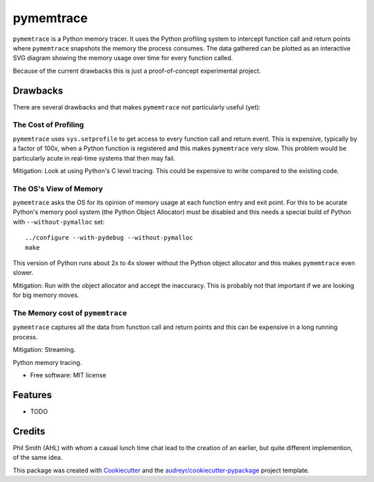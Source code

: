 ==========
pymemtrace
==========

``pymemtrace`` is a Python memory tracer.
It uses the Python profiling system to intercept function call and return points where ``pymemtrace`` snapshots the memory the process consumes.
The data gathered can be plotted as an interactive SVG diagram showing the memory usage over time for every function called.

Because of the current drawbacks this is just a proof-of-concept experimental project. 

Drawbacks
-----------

There are several drawbacks and that makes ``pymemtrace`` not particularly useful (yet):

The Cost of Profiling
^^^^^^^^^^^^^^^^^^^^^^^^^^^^^^

``pymemtrace`` uses ``sys.setprofile`` to get access to every function call and return event.
This is expensive, typically by a factor of 100x, when a Python function is registered and this makes ``pymemtrace`` very slow.
This problem would be particularly acute in real-time systems that then may fail.

Mitigation: Look at using Python's C level tracing.
This could be expensive to write compared to the existing code.

The OS's View of Memory
^^^^^^^^^^^^^^^^^^^^^^^^^^^^^^

``pymemtrace`` asks the OS for its opinion of memory usage at each function entry and exit point.
For this to be acurate Python's memory pool system (the Python Object Allocator) must be disabled and this needs a special build of Python with ``--without-pymalloc`` set::

    ../configure --with-pydebug --without-pymalloc
    make

This version of Python runs about 2x to 4x slower without the Python object allocator and this makes ``pymemtrace`` even slower.

Mitigation: Run with the object allocator and accept the inaccuracy. This is probably not that important if we are looking for big memory moves.

The Memory cost of ``pymemtrace``
^^^^^^^^^^^^^^^^^^^^^^^^^^^^^^^^^^

``pymemtrace`` captures all the data from function call and return points and this can be expensive in a long running process.

Mitigation: Streaming.

.. Commented out for now:

    .. image:: https://img.shields.io/pypi/v/pymemtrace.svg
            :target: https://pypi.python.org/pypi/pymemtrace
    
    .. image:: https://img.shields.io/travis/paulross/pymemtrace.svg
            :target: https://travis-ci.org/paulross/pymemtrace
    
    .. image:: https://readthedocs.org/projects/pymemtrace/badge/?version=latest
            :target: https://pymemtrace.readthedocs.io/en/latest/?badge=latest
            :alt: Documentation Status
    
    .. image:: https://pyup.io/repos/github/paulross/pymemtrace/shield.svg
         :target: https://pyup.io/repos/github/paulross/pymemtrace/
         :alt: Updates
    

Python memory tracing.


* Free software: MIT license

.. Commented out for now:

    * Documentation: https://pymemtrace.readthedocs.io.


Features
--------

* TODO

Credits
---------

Phil Smith (AHL) with whom a casual lunch time chat lead to the creation of an earlier, but quite different implemention, of the same idea.

This package was created with Cookiecutter_ and the `audreyr/cookiecutter-pypackage`_ project template.

.. _Cookiecutter: https://github.com/audreyr/cookiecutter
.. _`audreyr/cookiecutter-pypackage`: https://github.com/audreyr/cookiecutter-pypackage

